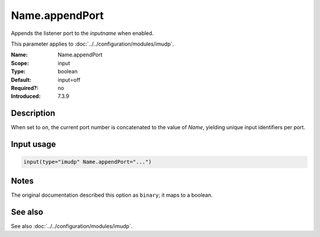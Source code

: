 .. _param-imudp-name-appendport:
.. _imudp.parameter.module.name-appendport:

Name.appendPort
===============

.. index::
   single: imudp; Name.appendPort
   single: Name.appendPort

.. summary-start

Appends the listener port to the `inputname` when enabled.

.. summary-end

This parameter applies to :doc:`../../configuration/modules/imudp`.

:Name: Name.appendPort
:Scope: input
:Type: boolean
:Default: input=off
:Required?: no
:Introduced: 7.3.9

Description
-----------
When set to `on`, the current port number is concatenated to the value of `Name`, yielding unique input identifiers per port.

Input usage
-----------
.. _param-imudp-input-name-appendport:
.. _imudp.parameter.input.name-appendport:
.. code-block:: rsyslog

   input(type="imudp" Name.appendPort="...")

Notes
-----
.. versionadded:: 7.3.9

The original documentation described this option as ``binary``; it maps to a boolean.

See also
--------
See also :doc:`../../configuration/modules/imudp`.
